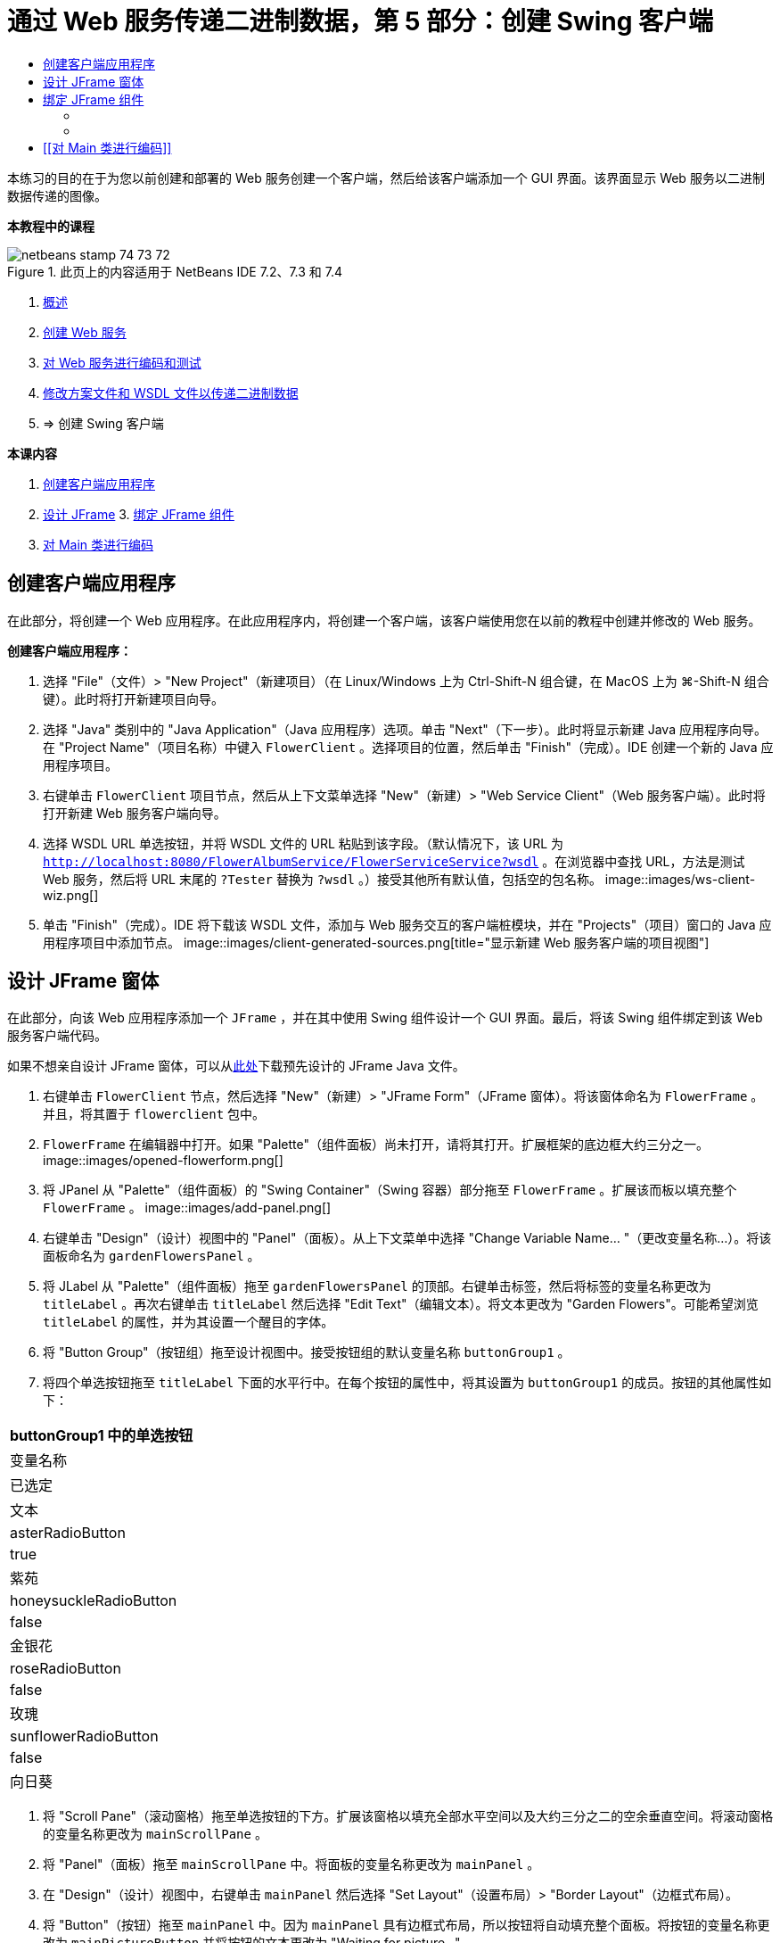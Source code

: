 // 
//     Licensed to the Apache Software Foundation (ASF) under one
//     or more contributor license agreements.  See the NOTICE file
//     distributed with this work for additional information
//     regarding copyright ownership.  The ASF licenses this file
//     to you under the Apache License, Version 2.0 (the
//     "License"); you may not use this file except in compliance
//     with the License.  You may obtain a copy of the License at
// 
//       http://www.apache.org/licenses/LICENSE-2.0
// 
//     Unless required by applicable law or agreed to in writing,
//     software distributed under the License is distributed on an
//     "AS IS" BASIS, WITHOUT WARRANTIES OR CONDITIONS OF ANY
//     KIND, either express or implied.  See the License for the
//     specific language governing permissions and limitations
//     under the License.
//

= 通过 Web 服务传递二进制数据，第 5 部分：创建 Swing 客户端
:jbake-type: tutorial
:jbake-tags: tutorials 
:jbake-status: published
:icons: font
:syntax: true
:source-highlighter: pygments
:toc: left
:toc-title:
:description: 通过 Web 服务传递二进制数据，第 5 部分：创建 Swing 客户端 - Apache NetBeans
:keywords: Apache NetBeans, Tutorials, 通过 Web 服务传递二进制数据，第 5 部分：创建 Swing 客户端

本练习的目的在于为您以前创建和部署的 Web 服务创建一个客户端，然后给该客户端添加一个 GUI 界面。该界面显示 Web 服务以二进制数据传递的图像。


*本教程中的课程*

image::images/netbeans-stamp-74-73-72.png[title="此页上的内容适用于 NetBeans IDE 7.2、7.3 和 7.4"]

1. link:./flower_overview.html[+概述+]
2. link:./flower_ws.html[+创建 Web 服务+]
3. link:./flower-code-ws.html[+对 Web 服务进行编码和测试+]
4. link:./flower_wsdl_schema.html[+修改方案文件和 WSDL 文件以传递二进制数据+]
5. => 创建 Swing 客户端

*本课内容*

1. <<create-client-app,创建客户端应用程序>>

2. <<design-jframe,设计 JFrame>>
3. 
<<bind-jframe,绑定 JFrame 组件>>

4. <<code-main-class,对 Main 类进行编码>>


== 创建客户端应用程序

在此部分，将创建一个 Web 应用程序。在此应用程序内，将创建一个客户端，该客户端使用您在以前的教程中创建并修改的 Web 服务。

*创建客户端应用程序：*

1. 选择 "File"（文件）> "New Project"（新建项目）（在 Linux/Windows 上为 Ctrl-Shift-N 组合键，在 MacOS 上为 ⌘-Shift-N 组合键）。此时将打开新建项目向导。
2. 选择 "Java" 类别中的 "Java Application"（Java 应用程序）选项。单击 "Next"（下一步）。此时将显示新建 Java 应用程序向导。在 "Project Name"（项目名称）中键入  ``FlowerClient`` 。选择项目的位置，然后单击 "Finish"（完成）。IDE 创建一个新的 Java 应用程序项目。
3. 右键单击  ``FlowerClient``  项目节点，然后从上下文菜单选择 "New"（新建）> "Web Service Client"（Web 服务客户端）。此时将打开新建 Web 服务客户端向导。
4. 选择 WSDL URL 单选按钮，并将 WSDL 文件的 URL 粘贴到该字段。（默认情况下，该 URL 为  ``http://localhost:8080/FlowerAlbumService/FlowerServiceService?wsdl`` 。在浏览器中查找 URL，方法是测试 Web 服务，然后将 URL 末尾的  ``?Tester``  替换为  ``?wsdl`` 。）接受其他所有默认值，包括空的包名称。 
image::images/ws-client-wiz.png[]
5. 单击 "Finish"（完成）。IDE 将下载该 WSDL 文件，添加与 Web 服务交互的客户端桩模块，并在 "Projects"（项目）窗口的 Java 应用程序项目中添加节点。 
image::images/client-generated-sources.png[title="显示新建 Web 服务客户端的项目视图"]


[[design-jframe]]
== 设计 JFrame 窗体

在此部分，向该 Web 应用程序添加一个  ``JFrame`` ，并在其中使用 Swing 组件设计一个 GUI 界面。最后，将该 Swing 组件绑定到该 Web 服务客户端代码。

如果不想亲自设计 JFrame 窗体，可以从link:https://netbeans.org/projects/www/downloads/download/webservices%252FFlowerFrame.java[+此处+]下载预先设计的 JFrame Java 文件。

1. 右键单击  ``FlowerClient``  节点，然后选择 "New"（新建）> "JFrame Form"（JFrame 窗体）。将该窗体命名为  ``FlowerFrame`` 。并且，将其置于  ``flowerclient``  包中。
2.  ``FlowerFrame``  在编辑器中打开。如果 "Palette"（组件面板）尚未打开，请将其打开。扩展框架的底边框大约三分之一。
image::images/opened-flowerform.png[]
3. 将 JPanel 从 "Palette"（组件面板）的 "Swing Container"（Swing 容器）部分拖至  ``FlowerFrame`` 。扩展该而板以填充整个  ``FlowerFrame`` 。 
image::images/add-panel.png[]
4. 右键单击 "Design"（设计）视图中的 "Panel"（面板）。从上下文菜单中选择 "Change Variable Name... "（更改变量名称...）。将该面板命名为  ``gardenFlowersPanel`` 。
5. 将 JLabel 从 "Palette"（组件面板）拖至  ``gardenFlowersPanel``  的顶部。右键单击标签，然后将标签的变量名称更改为  ``titleLabel`` 。再次右键单击  ``titleLabel``  然后选择 "Edit Text"（编辑文本）。将文本更改为 "Garden Flowers"。可能希望浏览  ``titleLabel``  的属性，并为其设置一个醒目的字体。
6. 将 "Button Group"（按钮组）拖至设计视图中。接受按钮组的默认变量名称  ``buttonGroup1`` 。
7. 将四个单选按钮拖至  ``titleLabel``  下面的水平行中。在每个按钮的属性中，将其设置为  ``buttonGroup1``  的成员。按钮的其他属性如下：
|===
buttonGroup1 中的单选按钮

|变量名称 |已选定 |文本 

|asterRadioButton |true |紫苑 

|honeysuckleRadioButton |false |金银花 

|roseRadioButton |false |玫瑰 

|sunflowerRadioButton |false |向日葵 
|===
8. 将 "Scroll Pane"（滚动窗格）拖至单选按钮的下方。扩展该窗格以填充全部水平空间以及大约三分之二的空余垂直空间。将滚动窗格的变量名称更改为  ``mainScrollPane`` 。
9. 将 "Panel"（面板）拖至  ``mainScrollPane``  中。将面板的变量名称更改为  ``mainPanel`` 。
10. 在 "Design"（设计）视图中，右键单击  ``mainPanel``  然后选择 "Set Layout"（设置布局）> "Border Layout"（边框式布局）。
11. 将 "Button"（按钮）拖至  ``mainPanel``  中。因为  ``mainPanel``  具有边框式布局，所以按钮将自动填充整个面板。将按钮的变量名称更改为  ``mainPictureButton``  并将按钮的文本更改为 "Waiting for picture..."
12. 再将一个滚动窗格拖至  ``mainScrollPane``  下面的空间中。扩展新滚动窗格以填满全部剩余空间。将新滚动窗格的变量名称更改为  ``thumbnailScrollPane`` 。
13. 将 "Panel"（面板）拖至  ``thumbnailScrollPane``  中。将面板的变量名称更改为  ``thumbnailPanel`` 。将  ``thumbnailPanel``  的布局设置为 "Grid Layout"（网格式布局）。
14. 将四个 "Buttons"（按钮）拖至  ``thumbnailPanel``  中。因为  ``thumbnailPanel``  具有网格式布局，所以按钮将自动变为相同大小并且完全填满面板。按钮的属性如下： thumbnailPanel 中的按钮
|===

|变量名称 |文本 

|asterButton |正在等待... 

|honeysuckleButton |正在等待... 

|roseButton |等待 

|sunflowerButton |正在等待... 
|===

现在 JFrame 窗体已经完全设计好了。此时， ``FlowerFrame``  将如下所示。 
image::images/designed-form.png[title="显示按钮文本而不是图像的已完成 "Flower"（鲜花）框架"]


== 绑定 JFrame 组件

在此部分，将在构造函数中初始化组件，然后将这些组件绑定到监听程序。监听程序将调用用于显示鲜花图像的代码。


=== [[初始化组件]] 

[[在此部分，将填充  ``FlowerFrame``  构造函数

]]

1. 切换到编辑器的 "Source"（源）视图。找到  ``FlowerFrame``  类主体的开头以及  ``FlowerFrame``  构造函数。
image::images/ff-empty-constructor.png[]
1. 在  ``FlowerFrame``  类主体的顶部，并且在构造函数之前，创建一个用于表示每种花名称的字符串数组。

[source,java]
----

protected static final String[] FLOWERS = {"aster", "honeysuckle", "rose", "sunflower"};
----
1. 在 FLOWERS 字符串数组和构造函数之间，添加一行代码以初始化名为  ``flowers``  的  ``link:http://download.oracle.com/javase/6/docs/api/java/util/Map.html[+java.util.Map+]`` 。该映射使用一个  ``String``  并将其映射到某个  ``Image`` 。

[source,java]
----

private Map<String, Image> flowers;
----
1. 为  ``java.util.Map``  和  ``java.awt.Image``  添加导入语句。
2. 向  ``FlowerFrame``  构造函数添加代码，以将特定的  ``Image``  与  ``flowers``  映射特定实例的特定  ``String``  相关联

[source,java]
----

public FlowerFrame(Map<String, Image> flowers) {

    this.flowers = flowers;
    for (String flower:FLOWERS) {
        flowers.put(flower,null);
    }

    initComponents();    
} 
----
3. 初始化单选按钮的  ``ItemListener``  以及四个花形按钮的  ``ActionListener`` ，然后设置默认标题。

[source,java]
----

public FlowerFrame(Map<String, Image> flowers) {

    this.flowers = flowers;
    for (String flower:FLOWERS) {
        flowers.put(flower,null);
    }

    initComponents(); 
    
    setTitle("Garden Flowers [waiting for picture]");
    
    ItemListener rbListener = new RBListener();
    asterRadioButton.addItemListener(rbListener);
    honeysuckleRadioButton.addItemListener(rbListener);
    roseRadioButton.addItemListener(rbListener);
    sunflowerRadioButton.addItemListener(rbListener);
    
    ActionListener bListener = new ButtonListener();
    asterButton.addActionListener(bListener);
    honeysuckleButton.addActionListener(bListener);
    roseButton.addActionListener(bListener);
    sunflowerButton.addActionListener(bListener);
}
----
4. 为  ``link:http://download.oracle.com/javase/6/docs/api/java/awt/event/ItemListener.html[+java.awt.event.ItemListener+]``  和  ``link:http://download.oracle.com/javase/6/docs/api/java/awt/event/ActionListener.html[+java.awt.event.ActionListener+]``  添加导入语句。

现在已完成构造函数。代码中出现了编译错误警告，这是因为代码未包含类  ``RBListener``  和  ``ButtonListener`` 。这两个类分别是  ``ItemListener``  和  ``ActionListener``  的定制实现。将在下一部分中编写这两个类。


=== [[显示鲜花]] 

[[在此部分，将为单选按钮和花形按钮编写定制监听程序。还会编写一个方法，该方法用于确定按钮选择的是哪一种花，并通过  ``flowers``  映射获取此花的  ``Image`` 。最后，编写一个由  ``Main``  类调用的方法，该方法将获取每个缩略图的  ``Image`` 。

]]

1. 在  ``FlowerFrame``  类主体中找到  ``public static void main(String args[])``  方法。删除此方法及其文档。（应用程序将改用  ``Main``  类。）
1. 为单选按钮编写定制  ``ItemListener``  以代替  ``main``  方法。当选择某个单选按钮时，该监听程序会显示新的鲜花图像。

[source,java]
----

private class RBListener implements ItemListener {
    public void itemStateChanged(ItemEvent e) {
        showFlower();
    }
}
----
1. 为  ``link:http://download.oracle.com/javase/6/docs/api/java/awt/event/ItemEvent.html[+java.awt.event.ItemEvent+]``  添加一条导入语句。
1. 在定制  ``ItemListener``  的下面，为 4 个鲜花按钮编写定制  ``ActionListener`` 。当单击某个按钮时，监听程序会选择相关的单选按钮：

[source,java]
----

private class ButtonListener implements ActionListener {

    public void actionPerformed(ActionEvent e) {
        if (e.getSource() == asterButton) asterRadioButton.setSelected(true);
        else if (e.getSource() == honeysuckleButton) honeysuckleRadioButton.setSelected(true);
        else if (e.getSource() == roseButton) roseRadioButton.setSelected(true);
        else if (e.getSource() == sunflowerButton) sunflowerRadioButton.setSelected(true);
    }
}
----
2. 为  ``link:http://download.oracle.com/javase/6/docs/api/java/awt/event/ActionEvent.html[+java.awt.event.ActionEvent+]``  添加一条导入语句。
3. 在定制  ``ActionListener``  的下面，编写  ``showFlower``  方法。该方法用于确定哪一个单选按钮已选中并从  ``flowers``  映射中获取相应鲜花的  ``Image`` 。

[source,java]
----

void showFlower() {
    Image img = null;
    if (asterRadioButton.isSelected()) {
        img = flowers.get("aster");
        if (img != null) {
            mainPictureButton.setIcon(new ImageIcon(img));
            setTitle("Garden Flowers [Aster]");
        }
    } else if (honeysuckleRadioButton.isSelected()) {
        img = flowers.get("honeysuckle");
        if (img != null) {
            mainPictureButton.setIcon(new ImageIcon(img));
            setTitle("Garden Flowers [Honeysuckle]");
        }

    } else if (roseRadioButton.isSelected()) {
        img = flowers.get("rose");
        if (img != null) {
            mainPictureButton.setIcon(new ImageIcon(img));
            setTitle("Garden Flowers [Rose]");
        }
    } else if (sunflowerRadioButton.isSelected()) {
        img = flowers.get("sunflower");
        if (img != null) {
            mainPictureButton.setIcon(new ImageIcon(img));
            setTitle("Garden Flowers [Sunflower]");
        }
    }
    if (img == null) {
        mainPictureButton.setIcon(null);
        setTitle("Garden Flowers [waiting for picture]");            
    } else mainPictureButton.setText("");
}
----
4. 为  ``link:http://download.oracle.com/javase/6/docs/api/javax/swing/ImageIcon.html[+javax.swing.ImageIcon+]``  添加一条导入语句。
5. 编写  ``setThumbnails``  方法。此方法从  ``flowers``  映射为每个缩略图获取图像。 ``Main``  类将调用此方法。

[source,java]
----

void setThumbnails(Map<String, Image> thumbs) {
    Image img = thumbs.get("aster");
    if (img != null) {
        asterButton.setIcon(new ImageIcon(img));
        asterButton.setText("");
    }
    img = thumbs.get("honeysuckle");
    if (img != null) {
        honeysuckleButton.setIcon(new ImageIcon(img));
        honeysuckleButton.setText("");
    }
    img = thumbs.get("rose");
    if (img != null) {
        roseButton.setIcon(new ImageIcon(img));
        roseButton.setText("");
    }
    img = thumbs.get("sunflower");
    if (img != null) {
        sunflowerButton.setIcon(new ImageIcon(img));
        sunflowerButton.setText("");
    }
}
----
6. 在  ``FlowerFrame``  中修复导入（如果在代码中粘贴导入内容时未对其进行修复）。通过在编辑器中单击鼠标右键，然后从上下文菜单中选择 "Fix Imports"（修复导入），可以一次性修复所有导入内容。下面是完整的导入语句集：

[source,java]
----

import java.awt.Image;import java.awt.event.ActionEvent;import java.awt.event.ActionListener;import java.awt.event.ItemEvent;import java.awt.event.ItemListener;import java.util.Map;import javax.swing.ImageIcon;
----

 ``FlowerFrame``  现在已完成。


== [[对 Main 类进行编码]] 

[[在此部分，将完成  ``Main``  类，以使其显示  ``FlowerFrame`` ，连接到 Web 服务，并调用 Web 服务操作。

1. 在编辑器中打开  ``Main.java``  类。
image::images/main-empty.png[]
2. 在类主体中的  ``main``  方法之前，为已下载的图片数初始化一个  ``int``  变量。

[source,java]
----

 private static int downloadedPictures;
----
3. 在  ``main``  方法主体中，创建四种花的  ``HashMap``  以及四张缩略图的另一个  ``HashMap`` 。

[source,java]
----

final Map<String,Image> flowers = new HashMap<String,Image>(4);
final Map<String,Image> thumbs = new HashMap<String,Image>(4);
----
4. 为  ``java.awt.Image`` 、 ``java.util.Map``  和  ``java.util.HashMap``  添加导入语句。
5. 在  ``main``  方法主体中，添加代码以显示  ``FlowerFrame`` 。*// Show the FlowerFrame.*

[source,java]
----

final FlowerFrame frame = new FlowerFrame(flowers);
frame.setVisible(true);  
----
6. 在  ``main``  方法主体中，添加代码以将客户端连接到服务。*// The client connects to the service with this code.*

[source,java]
----

FlowerServiceService service = new FlowerServiceService();
final FlowerService port = service.getFlowerServicePort();
----
7. 为  ``org.flower.service.FlowerService``  和  ``org.flower.service.FlowerServiceService``  添加导入语句。
8. 在  ``main``  方法主体中，添加代码，创建一个具有四个  ``Runnable``  线程的数组，并在每个线程中调用一次 Web 服务的  ``getFlower``  操作。*// The web service getFlower operation
// is called 4 times, each in a separate thread.
// When the operation finishes the picture is shown in
// a specific button.*

[source,java]
----

Runnable[] tasks = new Runnable[4];

for (int i=0; i<4;i++) {
    final int index = i;
    tasks[i] = new Runnable() {
        public void run() {
            try {
            
                *// Call the getFlower operation
                // on the web service:*
                Image img = port.getFlower(FlowerFrame.FLOWERS[index]);
                System.out.println("picture downloaded: "+FlowerFrame.FLOWERS[index]);
                     
                *// Add strings to the hashmap:*
                flowers.put(FlowerFrame.FLOWERS[index],img);
                        
                *// Call the showFlower operation
                // on the FlowerFrame:*
                frame.showFlower();
                        
            } catch (IOException_Exception ex) {
                ex.printStackTrace();
            }
            downloadedPictures++;
        }
    };
    new Thread(tasks[i]).start();
}
----
9. 为  ``org.flower.service.IOException_Exception``  添加一条导入语句。
10. 在  ``main``  方法主体中，添加代码以在单独的线程中调用 Web 服务的  ``getThumbnails``  操作。*// The web service getThumbnails operation is called
// in a separate thread, just after the previous four threads finish.
// When the images are downloaded, the thumbnails are shown at 
// the bottom of the frame.*

[source,java]
----

Runnable thumbsTask = new Runnable() {
    public void run() {
        try {
            while (downloadedPictures < 4) {                        
                try {Thread.sleep(100);} catch (InterruptedException ex) {}
            }
                 
            *// Call the getThumbnails operation
            // on the web service:*
            List<Image> images = port.getThumbnails();
            System.out.println("thumbs downloaded");
                    
            if (images != null &amp;&amp; images.size() == 4) {
                for (int i=0;i<4;i++) {
                    thumbs.put(FlowerFrame.FLOWERS[i],images.get(i));
                }
                frame.setThumbnails(thumbs);
            }
        } catch (IOException_Exception ex) {
            ex.printStackTrace();
        }
    }            
};
new Thread(thumbsTask).start();

----
11. 在  ``Main.java``  中修复导入（如果在代码中粘贴导入内容时未对其进行修复）。通过在编辑器中单击鼠标右键，然后从上下文菜单中选择 "Fix Imports"（修复导入），可以一次性修复所有导入内容。您可以选择要导入的 List 类；请选择  ``java.util.List`` 。下面是完整的导入语句集：

[source,java]
----

import flower.album.FlowerService;import flower.album.FlowerService_Service;import flower.album.IOException_Exception;import java.awt.Image;import java.util.HashMap;import java.util.List;import java.util.Map;
----

 ``Main``  类现在已完成。


[source,java]
----

public class Main {

     private static int downloadedPictures;
    
     public static void main(String[] args) {
    
        final Map<String,Image> flowers = new HashMap<String,Image>(4);
        final Map<String,Image> thumbs = new HashMap<String,Image>(4);
        
        *// Show the FlowerFrame.*
        final FlowerFrame frame = new FlowerFrame(flowers);
        frame.setVisible(true);
        *        // The client connects to the service with this code.*
        FlowerService_Service service = new FlowerService_Service();
        final FlowerService port = service.getFlowerServicePort();
        
        Runnable[] tasks = new Runnable[4];
        
        *// The web service getFlower operation
        // is called 4 times, each in a separate thread.
        // When the operation finishes the picture is shown in
        // a specific button.*
        for (int i=0; i<4;i++) {
            final int index = i;
            tasks[i] = new Runnable() {
                public void run() {
                    try {
                    
                        *// Call the getFlower operation
                        // on the web service:*
                        Image img = port.getFlower(FlowerFrame.FLOWERS[index]);
                        System.out.println("picture downloaded: "+FlowerFrame.FLOWERS[index]);
                        
                        *// Add strings to the hashmap:*
                        flowers.put(FlowerFrame.FLOWERS[index],img);
                        
                        *// Call the showFlower operation
                        // on the FlowerFrame:*
                        frame.showFlower();
                        
                    } catch (IOException_Exception ex) {
                        ex.printStackTrace();
                    }
                    downloadedPictures++;
                }
            };
            new Thread(tasks[i]).start();
        }
        *// The web service getThumbnails operation is called
        // in a separate thread, just after the previous four threads finish.
        // When the images are downloaded, the thumbnails are shown at 
        // the bottom of the frame.*
        Runnable thumbsTask = new Runnable() {
            public void run() {
                try {
                    while (downloadedPictures < 4) {                        
                        try {Thread.sleep(100);} catch (InterruptedException ex) {}
                    }
                    
                    *// Call the getThumbnails operation
                    // on the web service:*
                    List<Image> images = port.getThumbnails();
                    System.out.println("thumbs downloaded");
                    
                    if (images != null &amp;&amp; images.size() == 4) {
                        for (int i=0;i<4;i++) {
                            thumbs.put(FlowerFrame.FLOWERS[i],images.get(i));
                        }
                        frame.setThumbnails(thumbs);
                    }
                } catch (IOException_Exception ex) {
                    ex.printStackTrace();
                }
            }            
        };
        new Thread(thumbsTask).start();
    }

}
----

现在该客户端应用程序完整了，具有与 Web 服务交互的代码，该 Web 服务委托给了 EJB 模块，以公开其图像。右键单击客户端，然后选择 "Run"（运行）。将启动 Swing 应用程序，并且之后会填充从 Web 服务接收到的图像。如果图像没有全部出现，请清理并构建 FlowerService 项目，然后再次运行。请注意，可以通过选择单选按钮或者单击缩略图来更改主框架中显示的图像。

]]

link:/about/contact_form.html?to=3&subject=Feedback:%20Flower%20Swing%20Client%20EE6[+发送有关此教程的反馈意见+]

要发送意见和建议、获得支持以及随时了解 NetBeans IDE Java EE 开发功能的最新开发情况，请link:../../../community/lists/top.html[+加入 nbj2ee@netbeans.org 邮件列表+]。

